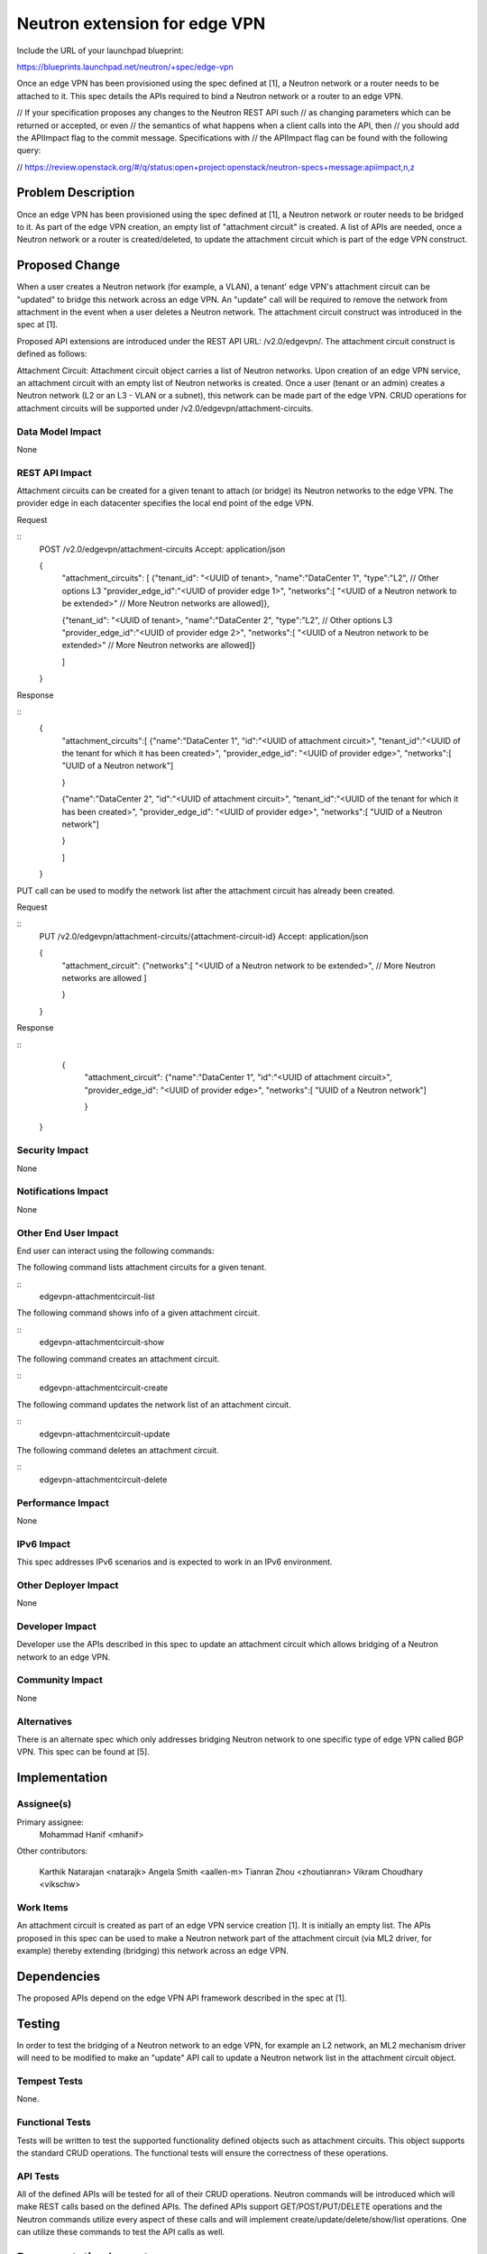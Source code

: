 ..
 This work is licensed under a Creative Commons Attribution 3.0 Unported
 License.

 http://creativecommons.org/licenses/by/3.0/legalcode

==========================================
Neutron extension for edge VPN
==========================================

Include the URL of your launchpad blueprint:

https://blueprints.launchpad.net/neutron/+spec/edge-vpn

Once an edge VPN has been provisioned using the spec defined at [1], a Neutron
network or a router needs to be attached to it.  This spec details the APIs
required to bind a Neutron network or a router to an edge VPN.

// If your specification proposes any changes to the Neutron REST API such
// as changing parameters which can be returned or accepted, or even
// the semantics of what happens when a client calls into the API, then
// you should add the APIImpact flag to the commit message. Specifications with
// the APIImpact flag can be found with the following query:

// https://review.openstack.org/#/q/status:open+project:openstack/neutron-specs+message:apiimpact,n,z


Problem Description
===================

Once an edge VPN has been provisioned using the spec defined at [1], a Neutron
network or router needs to be bridged to it.  As part of the edge VPN creation,
an empty list of "attachment circuit" is created.  A list of APIs are needed,
once a Neutron network or a router is created/deleted, to update the attachment
circuit which is part of the edge VPN construct.


Proposed Change
===============

When a user creates a Neutron network (for example, a VLAN), a tenant' edge
VPN's attachment circuit can be "updated" to bridge this network across an
edge VPN.  An "update" call will be required to remove the network from
attachment in the event when a user deletes a Neutron network.  The attachment
circuit construct was introduced in the spec at [1].

Proposed API extensions are introduced under the REST API URL: /v2.0/edgevpn/.
The attachment circuit construct is defined as follows:

Attachment Circuit:
Attachment circuit object carries a list of Neutron networks.  Upon creation of
an edge VPN service, an attachment circuit with an empty list of Neutron networks is
created.  Once a user (tenant or an admin) creates a Neutron network (L2 or an
L3 - VLAN or a subnet), this network can be made part of the edge VPN.  CRUD
operations for attachment circuits will be supported under
/v2.0/edgevpn/attachment-circuits.


Data Model Impact
-----------------

None

REST API Impact
---------------

Attachment circuits can be created for a given tenant to attach (or bridge) its
Neutron networks to the edge VPN.  The provider edge in each datacenter
specifies the local end point of the edge VPN.

Request

::
     POST /v2.0/edgevpn/attachment-circuits
     Accept: application/json

     {
         "attachment_circuits": [
         {"tenant_id": "<UUID of tenant>,
         "name":"DataCenter 1",
         "type":"L2", // Other options L3
         "provider_edge_id":"<UUID of provider edge 1>",
         "networks":[
         "<UUID of a Neutron network to be extended>"
         // More Neutron networks are allowed]},

         {"tenant_id": "<UUID of tenant>,
         "name":"DataCenter 2",
         "type":"L2", // Other options L3
         "provider_edge_id":"<UUID of provider edge 2>",
         "networks":[
         "<UUID of a Neutron network to be extended>"
         // More Neutron networks are allowed]}

         ]

     }

Response

::
     {
         "attachment_circuits":[
         {"name":"DataCenter 1",
         "id":"<UUID of attachment circuit>",
         "tenant_id":"<UUID of the tenant for which it has been created>",
         "provider_edge_id": "<UUID of provider edge>",
         "networks":[
         "UUID of a Neutron network"]

         }

         {"name":"DataCenter 2",
         "id":"<UUID of attachment circuit>",
         "tenant_id":"<UUID of the tenant for which it has been created>",
         "provider_edge_id": "<UUID of provider edge>",
         "networks":[
         "UUID of a Neutron network"]

         }

         ]

     }

PUT call can be used to modify the network list after the attachment circuit
has already been created.

Request

::
     PUT /v2.0/edgevpn/attachment-circuits/{attachment-circuit-id}
     Accept: application/json

     {
         "attachment_circuit":
         {"networks":[
         "<UUID of a Neutron network to be extended>",
         // More Neutron networks are allowed ]

         }

     }

Response

::
     {
         "attachment_circuit":
         {"name":"DataCenter 1",
         "id":"<UUID of attachment circuit>",
         "provider_edge_id": "<UUID of provider edge>",
         "networks":[
         "UUID of a Neutron network"]

         }

    }


Security Impact
---------------

None

Notifications Impact
--------------------

None

Other End User Impact
---------------------

End user can interact using the following commands:

The following command lists attachment circuits for a given tenant.

::
    edgevpn-attachmentcircuit-list

The following command shows info of a given attachment circuit.

::
    edgevpn-attachmentcircuit-show

The following command creates an attachment circuit.

::
    edgevpn-attachmentcircuit-create

The following command updates the network list of an attachment circuit.

::
    edgevpn-attachmentcircuit-update

The following command deletes an attachment circuit.

::
    edgevpn-attachmentcircuit-delete

Performance Impact
------------------

None

IPv6 Impact
-----------

This spec addresses IPv6 scenarios and is expected to work in an IPv6
environment.


Other Deployer Impact
---------------------

None

Developer Impact
----------------

Developer use the APIs described in this spec to update an attachment circuit
which allows bridging of a Neutron network to an edge VPN.

Community Impact
----------------

None

Alternatives
------------

There is an alternate spec which only addresses bridging Neutron network to
one specific type of edge VPN called BGP VPN.  This spec can be found at [5].


Implementation
==============

Assignee(s)
-----------

Primary assignee:
  Mohammad Hanif <mhanif>

Other contributors:

  Karthik Natarajan <natarajk>
  Angela Smith <aallen-m>
  Tianran Zhou <zhoutianran>
  Vikram Choudhary <vikschw>

Work Items
----------

An attachment circuit is created as part of an edge VPN service creation [1].
It is initially an empty list.  The APIs proposed in this spec can be used to
make a Neutron network part of the attachment circuit (via ML2 driver, for
example) thereby extending (bridging) this network across an edge VPN.


Dependencies
============

The proposed APIs depend on the edge VPN API framework described in the spec at
[1].


Testing
=======

In order to test the bridging of a Neutron network to an edge VPN, for example
an L2 network, an ML2 mechanism driver will need to be modified to make an
"update" API call to update a Neutron network list in the attachment circuit
object.

Tempest Tests
-------------

None.

Functional Tests
----------------
Tests will be written to test the supported functionality defined objects such
as attachment circuits.  This object supports the standard CRUD operations.
The functional tests will ensure the correctness of these operations.

API Tests
---------

All of the defined APIs will be tested for all of their CRUD operations.
Neutron commands will be introduced which will make REST calls based on the
defined APIs.  The defined APIs support GET/POST/PUT/DELETE operations and the
Neutron commands utilize every aspect of these calls and will implement
create/update/delete/show/list operations.  One can utilize these commands to
test the API calls as well.


Documentation Impact
====================

The proposed APIs will need to be documented in the OpenStack Networking API
documentation.

User Documentation
------------------

Admin User guide will need to be updated with the introduction of the
attachment circuit API.

Developer Documentation
-----------------------

The proposed APIs will need to be documented in the OpenStack Networking API
documentation.

References
==========

.. [1] Edge VPN provisioning
   https://review.openstack.org/201378

.. [2] Interconnecting Data Centers using MPLS BGP L3 VPN
   https://www.youtube.com/watch?v=KwW0dtvHIgQ
   https://www.youtube.com/watch?v=q5z0aPrUZYc

.. [3] Different VPN Flavors in neutron
   https://etherpad.openstack.org/p/vpn-flavors

.. [4] BGP based IP VPNs attachment use case
   https://review.openstack.org/#/c/171680/

.. [5] Neutron Extension for BGPVPN
   https://review.openstack.org/#/c/177740/